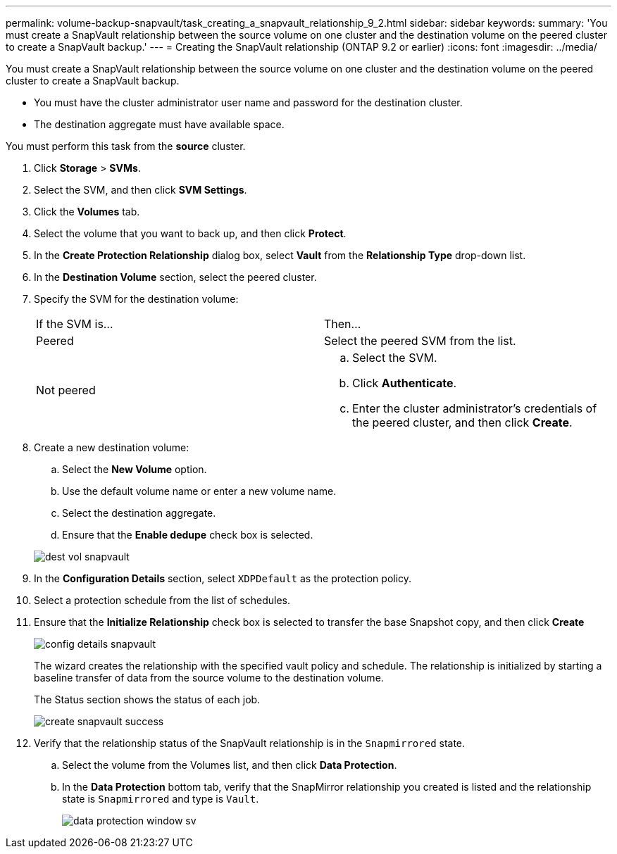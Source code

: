 ---
permalink: volume-backup-snapvault/task_creating_a_snapvault_relationship_9_2.html
sidebar: sidebar
keywords: 
summary: 'You must create a SnapVault relationship between the source volume on one cluster and the destination volume on the peered cluster to create a SnapVault backup.'
---
= Creating the SnapVault relationship (ONTAP 9.2 or earlier)
:icons: font
:imagesdir: ../media/

[.lead]
You must create a SnapVault relationship between the source volume on one cluster and the destination volume on the peered cluster to create a SnapVault backup.

* You must have the cluster administrator user name and password for the destination cluster.
* The destination aggregate must have available space.

You must perform this task from the *source* cluster.

. Click *Storage* > *SVMs*.
. Select the SVM, and then click *SVM Settings*.
. Click the *Volumes* tab.
. Select the volume that you want to back up, and then click *Protect*.
. In the *Create Protection Relationship* dialog box, select *Vault* from the *Relationship Type* drop-down list.
. In the *Destination Volume* section, select the peered cluster.
. Specify the SVM for the destination volume:
+
|===
| If the SVM is...| Then...
a|
Peered
a|
Select the peered SVM from the list.
a|
Not peered
a|

 .. Select the SVM.
 .. Click *Authenticate*.
 .. Enter the cluster administrator's credentials of the peered cluster, and then click *Create*.

+
|===

. Create a new destination volume:
 .. Select the *New Volume* option.
 .. Use the default volume name or enter a new volume name.
 .. Select the destination aggregate.
 .. Ensure that the *Enable dedupe* check box is selected.

+
image::../media/dest_vol_snapvault.gif[]
. In the *Configuration Details* section, select `XDPDefault` as the protection policy.
. Select a protection schedule from the list of schedules.
. Ensure that the *Initialize Relationship* check box is selected to transfer the base Snapshot copy, and then click *Create*
+
image::../media/config_details_snapvault.gif[]
+
The wizard creates the relationship with the specified vault policy and schedule. The relationship is initialized by starting a baseline transfer of data from the source volume to the destination volume.
+
The Status section shows the status of each job.
+
image::../media/create_snapvault_success.gif[]

. Verify that the relationship status of the SnapVault relationship is in the `Snapmirrored` state.
 .. Select the volume from the Volumes list, and then click *Data Protection*.
 .. In the *Data Protection* bottom tab, verify that the SnapMirror relationship you created is listed and the relationship state is `Snapmirrored` and type is `Vault`.
+
image::../media/data_protection_window_sv.gif[]
